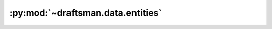 .. py:currentmodule:: draftsman.data.entities

:py:mod:`~draftsman.data.entities`
==================================

.. py:data:: raw

    A dictionary indexed with all entities known to Draftsman's environment, 
    as well as their prototype definitions. This dict contains all entities, 
    regardless of type, which provides a convenient place to query data 
    about any entity.

    :example:

    .. code-block:: python

        import json
        from draftsman.data import entities

        print(entities.raw["small-electric-pole"])

    .. code-block:: python

        # Note: not all key-value pairs are represented for brevity
        {
            "fast_replaceable_group": "electric-pole",
            "collision_box": [
                [
                    -0.15,
                    -0.15
                ],
                [
                    0.15,
                    0.15
                ]
            ],
            "name": "small-electric-pole",
            "flags": [
                "placeable-neutral",
                "player-creation",
                "fast-replaceable-no-build-while-moving"
            ],
            "type": "electric-pole",
            "dying_explosion": "small-electric-pole-explosion",
            "minable": {
                "result": "small-electric-pole",
                "mining_time": 0.1
            },
            "icon_size": 64,
            "selection_box": [
                [
                    -0.4,
                    -0.4
                ],
                [
                    0.4,
                    0.4
                ]
            ],
            "track_coverage_during_build_by_moving": True,
            "corpse": "small-electric-pole-remnants",
            "connection_points": [...],
            "icon": "__base__/graphics/icons/small-electric-pole.png",
            "supply_area_distance": 2.5,
            "maximum_wire_distance": 7.5,
            "max_health": 100,
            "order": "a[energy]-a[small-electric-pole]",
            "subgroup": "energy-pipe-distribution"
            # and so on
            # ...
        }

    .. seealso::

        `<https://lua-api.factorio.com/latest/prototypes/EntityPrototype.html>`_
